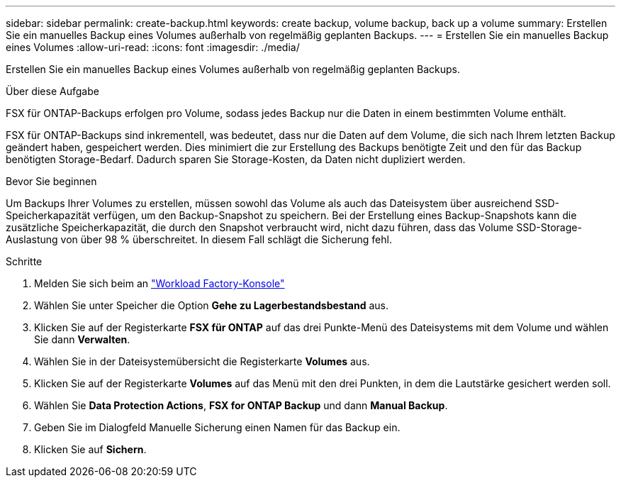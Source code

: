 ---
sidebar: sidebar 
permalink: create-backup.html 
keywords: create backup, volume backup, back up a volume 
summary: Erstellen Sie ein manuelles Backup eines Volumes außerhalb von regelmäßig geplanten Backups. 
---
= Erstellen Sie ein manuelles Backup eines Volumes
:allow-uri-read: 
:icons: font
:imagesdir: ./media/


[role="lead"]
Erstellen Sie ein manuelles Backup eines Volumes außerhalb von regelmäßig geplanten Backups.

.Über diese Aufgabe
FSX für ONTAP-Backups erfolgen pro Volume, sodass jedes Backup nur die Daten in einem bestimmten Volume enthält.

FSX für ONTAP-Backups sind inkrementell, was bedeutet, dass nur die Daten auf dem Volume, die sich nach Ihrem letzten Backup geändert haben, gespeichert werden. Dies minimiert die zur Erstellung des Backups benötigte Zeit und den für das Backup benötigten Storage-Bedarf. Dadurch sparen Sie Storage-Kosten, da Daten nicht dupliziert werden.

.Bevor Sie beginnen
Um Backups Ihrer Volumes zu erstellen, müssen sowohl das Volume als auch das Dateisystem über ausreichend SSD-Speicherkapazität verfügen, um den Backup-Snapshot zu speichern. Bei der Erstellung eines Backup-Snapshots kann die zusätzliche Speicherkapazität, die durch den Snapshot verbraucht wird, nicht dazu führen, dass das Volume SSD-Storage-Auslastung von über 98 % überschreitet. In diesem Fall schlägt die Sicherung fehl.

.Schritte
. Melden Sie sich beim an link:https://console.workloads.netapp.com/["Workload Factory-Konsole"^]
. Wählen Sie unter Speicher die Option *Gehe zu Lagerbestandsbestand* aus.
. Klicken Sie auf der Registerkarte *FSX für ONTAP* auf das drei Punkte-Menü des Dateisystems mit dem Volume und wählen Sie dann *Verwalten*.
. Wählen Sie in der Dateisystemübersicht die Registerkarte *Volumes* aus.
. Klicken Sie auf der Registerkarte *Volumes* auf das Menü mit den drei Punkten, in dem die Lautstärke gesichert werden soll.
. Wählen Sie *Data Protection Actions*, *FSX for ONTAP Backup* und dann *Manual Backup*.
. Geben Sie im Dialogfeld Manuelle Sicherung einen Namen für das Backup ein.
. Klicken Sie auf *Sichern*.

